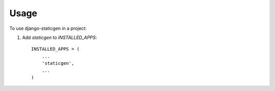 ========
Usage
========

To use django-staticgen in a project::

1. Add `staticgen` to `INSTALLED_APPS`::

    INSTALLED_APPS = (
        ...
        'staticgen',
        ...
    )
   